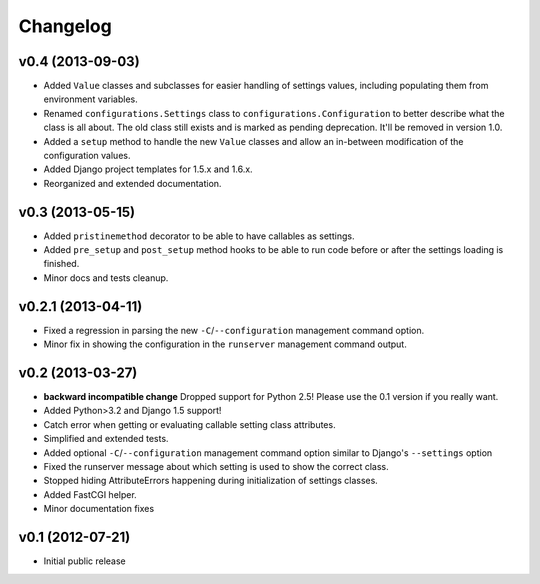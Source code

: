 .. :changelog:

Changelog
---------

v0.4 (2013-09-03)
^^^^^^^^^^^^^^^^^

- Added ``Value`` classes and subclasses for easier handling of settings values,
  including populating them from environment variables.

- Renamed ``configurations.Settings`` class to ``configurations.Configuration``
  to better describe what the class is all about. The old class still exists
  and is marked as pending deprecation. It'll be removed in version 1.0.

- Added a ``setup`` method to handle the new ``Value`` classes and allow an
  in-between modification of the configuration values.

- Added Django project templates for 1.5.x and 1.6.x.

- Reorganized and extended documentation.

v0.3 (2013-05-15)
^^^^^^^^^^^^^^^^^

- Added ``pristinemethod`` decorator to be able to have callables as settings.

- Added ``pre_setup`` and ``post_setup`` method hooks to be able to run code
  before or after the settings loading is finished.

- Minor docs and tests cleanup.

v0.2.1 (2013-04-11)
^^^^^^^^^^^^^^^^^^^

- Fixed a regression in parsing the new ``-C``/``--configuration`` management
  command option.

- Minor fix in showing the configuration in the ``runserver`` management
  command output.

v0.2 (2013-03-27)
^^^^^^^^^^^^^^^^^

- **backward incompatible change** Dropped support for Python 2.5! Please use
  the 0.1 version if you really want.

- Added Python>3.2 and Django 1.5 support!

- Catch error when getting or evaluating callable setting class attributes.

- Simplified and extended tests.

- Added optional ``-C``/``--configuration`` management command option similar
  to Django's ``--settings`` option

- Fixed the runserver message about which setting is used to
  show the correct class.

- Stopped hiding AttributeErrors happening during initialization
  of settings classes.

- Added FastCGI helper.

- Minor documentation fixes

v0.1 (2012-07-21)
^^^^^^^^^^^^^^^^^

- Initial public release
